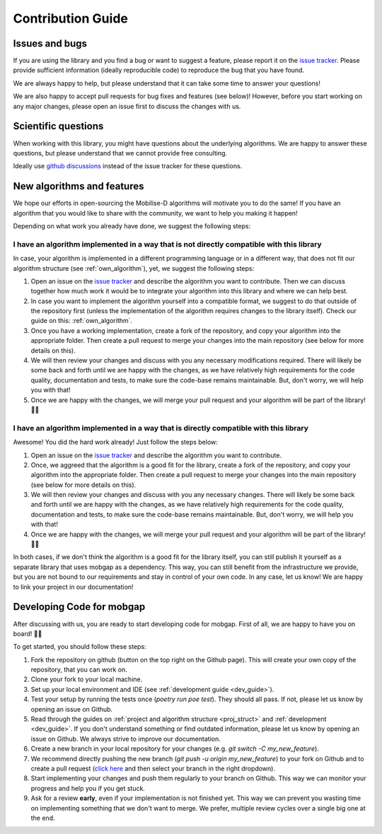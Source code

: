 Contribution Guide
==================

Issues and bugs
---------------
If you are using the library and you find a bug or want to suggest a feature, please report it on the `issue tracker <https://github.com/mobilise-d/mobgap/issues>`_.
Please provide sufficient information (ideally reproducible code) to reproduce the bug that you have found.

We are always happy to help, but please understand that it can take some time to answer your questions!

We are also happy to accept pull requests for bug fixes and features (see below)!
However, before you start working on any major changes, please open an issue first to discuss the changes with us.

Scientific questions
--------------------
When working with this library, you might have questions about the underlying algorithms.
We are happy to answer these questions, but please understand that we cannot provide free consulting.

Ideally use `github discussions <https://github.com/mobilise-d/mobgap/discussions/>`_ instead of the issue
tracker for these questions.

New algorithms and features
---------------------------
We hope our efforts in open-sourcing the Mobilise-D algorithms will motivate you to do the same!
If you have an algorithm that you would like to share with the community, we want to help you making it happen!

Depending on what work you already have done, we suggest the following steps:

I have an algorithm implemented in a way that is not directly compatible with this library
++++++++++++++++++++++++++++++++++++++++++++++++++++++++++++++++++++++++++++++++++++++++++
In case, your algorithm is implemented in a different programming language or in a different way, that does not fit
our algorithm structure (see :ref:`own_algorithm`), yet, we suggest the following steps:

1. Open an issue on the `issue tracker <https://github.com/mobilise-d/mobgap/issues>`_ and describe the algorithm
   you want to contribute.
   Then we can discuss together how much work it would be to integrate your algorithm into this library and where we
   can help best.
2. In case you want to implement the algorithm yourself into a compatible format, we suggest to do that outside of
   the repository first (unless the implementation of the algorithm requires changes to the library itself).
   Check our guide on this: :ref:`own_algorithm`.
3. Once you have a working implementation, create a fork of the repository, and copy your algorithm into the appropriate
   folder.
   Then create a pull request to merge your changes into the main repository (see below for more details on this).
4. We will then review your changes and discuss with you any necessary modifications required.
   There will likely be some back and forth until we are happy with the changes, as we have relatively high requirements
   for the code quality, documentation and tests, to make sure the code-base remains maintainable.
   But, don't worry, we will help you with that!
5. Once we are happy with the changes, we will merge your pull request and your algorithm will be part of the library! 🎉🎉

I have an algorithm implemented in a way that is directly compatible with this library
++++++++++++++++++++++++++++++++++++++++++++++++++++++++++++++++++++++++++++++++++++++
Awesome! You did the hard work already! Just follow the steps below:

1. Open an issue on the `issue tracker <https://github.com/mobilise-d/mobgap/issues>`_ and describe the algorithm
   you want to contribute.
2. Once, we aggreed that the algorithm is a good fit for the library, create a fork of the repository, and copy your
   algorithm into the appropriate folder.
   Then create a pull request to merge your changes into the main repository (see below for more details on this).
3. We will then review your changes and discuss with you any necessary changes.
   There will likely be some back and forth until we are happy with the changes, as we have relatively high requirements
   for the code quality, documentation and tests, to make sure the code-base remains maintainable.
   But, don't worry, we will help you with that!
4. Once we are happy with the changes, we will merge your pull request and your algorithm will be part of the library! 🎉🎉

In both cases, if we don't think the algorithm is a good fit for the library itself, you can still publish it yourself
as a separate library that uses mobgap as a dependency.
This way, you can still benefit from the infrastructure we provide, but you are not bound to our requirements and stay
in control of your own code.
In any case, let us know! We are happy to link your project in our documentation!

Developing Code for mobgap
--------------------------

After discussing with us, you are ready to start developing code for mobgap.
First of all, we are happy to have you on board! 🎉🎉

To get started, you should follow these steps:

1. Fork the repository on github (button on the top right on the Github page).
   This will create your own copy of the repository, that you can work on.
2. Clone your fork to your local machine.
3. Set up your local environment and IDE (see :ref:`development guide <dev_guide>`).
4. Test your setup by running the tests once (`poetry run poe test`). They should all pass. If not, please let us know
   by opening an issue on Github.
5. Read through the guides on :ref:`project and algorithm structure <proj_struct>` and :ref:`development <dev_guide>`.
   If you don't understand something or find outdated information, please let us know by opening an issue on Github.
   We always strive to improve our documentation.
6. Create a new branch in your local repository for your changes (e.g. `git switch -C my_new_feature`).
7. We recommend directly pushing the new branch (`git push -u origin my_new_feature`) to your fork on Github and to
   create a pull request (`click here <https://github.com/mobilise-d/mobgap/compare>`_ and then select your branch in
   the right dropdown).
8. Start implementing your changes and push them regularly to your branch on Github.
   This way we can monitor your progress and help you if you get stuck.
9. Ask for a review **early**, even if your implementation is not finished yet.
   This way we can prevent you wasting time on implementing something that we don't want to merge.
   We prefer, multiple review cycles over a single big one at the end.
